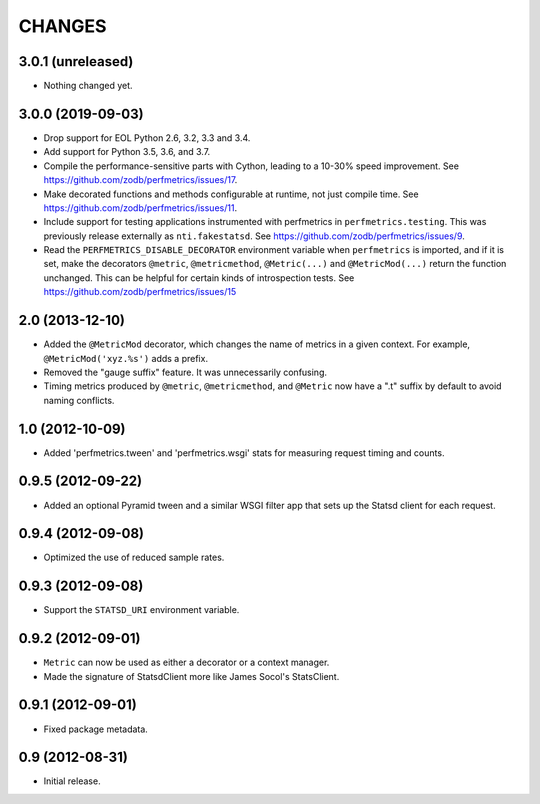 =========
 CHANGES
=========

3.0.1 (unreleased)
==================

- Nothing changed yet.


3.0.0 (2019-09-03)
==================

- Drop support for EOL Python 2.6, 3.2, 3.3 and 3.4.

- Add support for Python 3.5, 3.6, and 3.7.

- Compile the performance-sensitive parts with Cython, leading to a
  10-30% speed improvement. See
  https://github.com/zodb/perfmetrics/issues/17.

- Make decorated functions and methods configurable at runtime, not
  just compile time. See
  https://github.com/zodb/perfmetrics/issues/11.

- Include support for testing applications instrumented with
  perfmetrics in ``perfmetrics.testing``. This was previously release
  externally as ``nti.fakestatsd``. See https://github.com/zodb/perfmetrics/issues/9.

- Read the ``PERFMETRICS_DISABLE_DECORATOR`` environment variable when
  ``perfmetrics`` is imported, and if it is set, make the decorators ``@metric``,
  ``@metricmethod``, ``@Metric(...)`` and ``@MetricMod(...)`` return
  the function unchanged. This can be helpful for certain kinds of
  introspection tests. See https://github.com/zodb/perfmetrics/issues/15

2.0 (2013-12-10)
================

- Added the ``@MetricMod`` decorator, which changes the name of
  metrics in a given context. For example, ``@MetricMod('xyz.%s')``
  adds a prefix.

- Removed the "gauge suffix" feature. It was unnecessarily confusing.

- Timing metrics produced by ``@metric``, ``@metricmethod``, and
  ``@Metric`` now have a ".t" suffix by default to avoid naming
  conflicts.

1.0 (2012-10-09)
================

- Added 'perfmetrics.tween' and 'perfmetrics.wsgi' stats for measuring
  request timing and counts.

0.9.5 (2012-09-22)
==================

- Added an optional Pyramid tween and a similar WSGI filter app
  that sets up the Statsd client for each request.

0.9.4 (2012-09-08)
==================

- Optimized the use of reduced sample rates.

0.9.3 (2012-09-08)
==================

- Support the ``STATSD_URI`` environment variable.

0.9.2 (2012-09-01)
==================

- ``Metric`` can now be used as either a decorator or a context
  manager.

- Made the signature of StatsdClient more like James Socol's
  StatsClient.

0.9.1 (2012-09-01)
==================

- Fixed package metadata.

0.9 (2012-08-31)
================

- Initial release.
